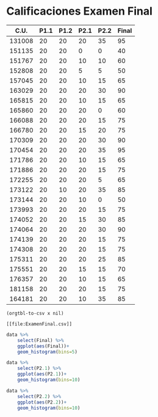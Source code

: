* Calificaciones Examen Final

#+name: calificaciones
|--------+------+------+------+------+-------|
|   C.U. | P1.1 | P1.2 | P2.1 | P2.2 | Final |
|--------+------+------+------+------+-------|
| 131008 |   20 |   20 |   20 |   35 |    95 |
| 151135 |   20 |   20 |    0 |    0 |    40 |
| 151767 |   20 |   20 |   10 |   10 |    60 |
| 152808 |   20 |   20 |    5 |    5 |    50 |
| 157045 |   20 |   20 |   10 |   15 |    65 |
| 163029 |   20 |   20 |   20 |   30 |    90 |
| 165815 |   20 |   20 |   10 |   15 |    65 |
| 165860 |   20 |   20 |   20 |    0 |    60 |
| 166088 |   20 |   20 |   20 |   15 |    75 |
| 166780 |   20 |   20 |   15 |   20 |    75 |
| 170309 |   20 |   20 |   20 |   30 |    90 |
| 170454 |   20 |   20 |   20 |   35 |    95 |
| 171786 |   20 |   20 |   10 |   15 |    65 |
| 171886 |   20 |   20 |   20 |   15 |    75 |
| 172255 |   20 |   20 |   20 |    5 |    65 |
| 173122 |   20 |   10 |   20 |   35 |    85 |
| 173144 |   20 |   20 |   10 |    0 |    50 |
| 173993 |   20 |   20 |   20 |   15 |    75 |
| 174052 |   20 |   20 |   15 |   30 |    85 |
| 174064 |   20 |   20 |   20 |   30 |    90 |
| 174139 |   20 |   20 |   20 |   15 |    75 |
| 174308 |   20 |   20 |   20 |   15 |    75 |
| 175311 |   20 |   20 |   20 |   25 |    85 |
| 175551 |   20 |   20 |   15 |   15 |    70 |
| 176357 |   20 |   20 |   10 |   15 |    65 |
| 181158 |   20 |   20 |   20 |   15 |    75 |
| 164181 |   20 |   20 |   10 |   35 |    85 |
#+TBLFM: $6=vmin(vsum($2..$5), 100)

#+name: calificaciones-csv
#+BEGIN_SRC elisp :var x=calificaciones :wrap example :file ExamenFinal.csv :results file
(orgtbl-to-csv x nil)
#+END_SRC

#+RESULTS: calificaciones-csv
#+begin_example
[[file:ExamenFinal.csv]]
#+end_example
#+begin_src R  :session  :file Final.png :results graphics file
  data %>%
      select(Final) %>%
      ggplot(aes(Final))+
      geom_histogram(bins=5)
#+end_src

#+RESULTS:
[[file:Final.png]]

[[file:./Final.png]]

#+begin_src R  :session  :file p2.1.png :results graphics file
data %>%
    select(P2.1) %>%
    ggplot(aes(P2.1))+
    geom_histogram(bins=10)
#+end_src

#+RESULTS:
[[file:p2.1.png]]

[[file:p2.1.png]]

#+begin_src R  :session  :file p2.2.png :results graphics file
data %>%
    select(P2.2) %>%
    ggplot(aes(P2.2))+
    geom_histogram(bins=10)

#+end_src

#+RESULTS:
[[file:p2.2.png]]

[[file:density.png]]
